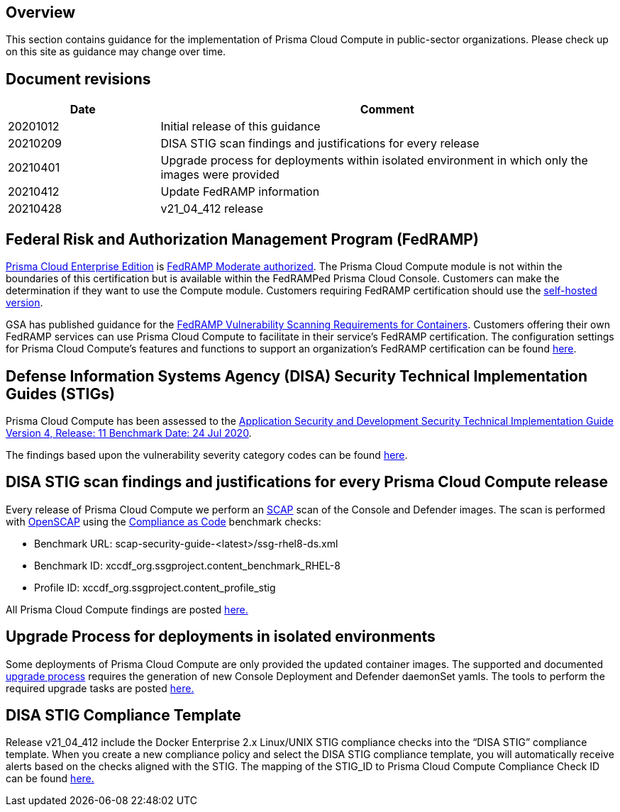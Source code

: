 == Overview

This section contains guidance for the implementation of Prisma Cloud Compute in public-sector organizations.
Please check up on this site as guidance may change over time.


== Document revisions

[cols="1,3", options="header"]
|===
|Date
|Comment

|20201012
|Initial release of this guidance

|20210209
|DISA STIG scan findings and justifications for every release

|20210401
|Upgrade process for deployments within isolated environment in which only the images were provided

|20210412
|Update FedRAMP information

|20210428
|v21_04_412 release

|===


== Federal Risk and Authorization Management Program (FedRAMP)

https://docs.paloaltonetworks.com/prisma/prisma-cloud/20-09/prisma-cloud-compute-edition-admin/welcome/pcee_vs_pcce.html[Prisma Cloud Enterprise Edition] is https://marketplace.fedramp.gov/#!/products?sort=productName&productNameSearch=Palo%20Alto%20Networks[FedRAMP Moderate authorized].
The Prisma Cloud Compute module is not within the boundaries of this certification but is available within the FedRAMPed Prisma Cloud Console.
Customers can make the determination if they want to use the Compute module.
Customers requiring FedRAMP certification should use the https://docs.paloaltonetworks.com/prisma/prisma-cloud/prisma-cloud-admin-compute/welcome/pcee_vs_pcce.html[self-hosted version].

GSA has published guidance for the https://www.fedramp.gov/2021-03-16-Vulnerability-Scanning-doc/[FedRAMP Vulnerability Scanning Requirements for Containers].
Customers offering their own FedRAMP services can use Prisma Cloud Compute to facilitate in their service's FedRAMP certification.
The configuration settings for Prisma Cloud Compute's features and functions to support an organization's FedRAMP certification can be found xref:../FedRAMP/fedramp.adoc[here].


== Defense Information Systems Agency (DISA) Security Technical Implementation Guides (STIGs)

Prisma Cloud Compute has been assessed to the https://public.cyber.mil/stigs/downloads/?_dl_facet_stigs=app-security%2Capp-security-dev[Application Security and Development Security Technical Implementation Guide Version 4, Release: 11 Benchmark Date: 24 Jul 2020].

The findings based upon the vulnerability severity category codes can be found xref:../STIG_ASD_v4_r11/ASD_v4_r11_overview.adoc[here].

== DISA STIG scan findings and justifications for every Prisma Cloud Compute release

Every release of Prisma Cloud Compute we perform an https://csrc.nist.gov/projects/security-content-automation-protocol/[SCAP] scan of the Console and Defender images.
The scan is performed with https://www.open-scap.org/[OpenSCAP] using the https://github.com/ComplianceAsCode[Compliance as Code] benchmark checks:

- Benchmark URL: scap-security-guide-<latest>/ssg-rhel8-ds.xml
- Benchmark ID: xccdf_org.ssgproject.content_benchmark_RHEL-8
- Profile ID: xccdf_org.ssgproject.content_profile_stig

All Prisma Cloud Compute findings are posted xref:../Release_STIG_Findings/release_stig.adoc[here.]

== Upgrade Process for deployments in isolated environments

Some deployments of Prisma Cloud Compute are only provided the updated container images.
The supported and documented https://docs.twistlock.com/docs/compute_edition/upgrade/upgrade_process_self_hosted.html[upgrade process] requires the generation of new Console Deployment and Defender daemonSet yamls.
The tools to perform the required upgrade tasks are posted xref:../isolated_upgrades/isolated_upgrade.adoc[here.]

== DISA STIG Compliance Template
Release v21_04_412 include the Docker Enterprise 2.x Linux/UNIX STIG compliance checks into the “DISA STIG” compliance template.
When you create a new compliance policy and select the DISA STIG compliance template, you will automatically receive alerts based on the checks aligned with the STIG.
The mapping of the STIG_ID to Prisma Cloud Compute Compliance Check ID can be found xref:../Docker_Enterprise_DISA_STIG/docker_stig.adoc[here.]
